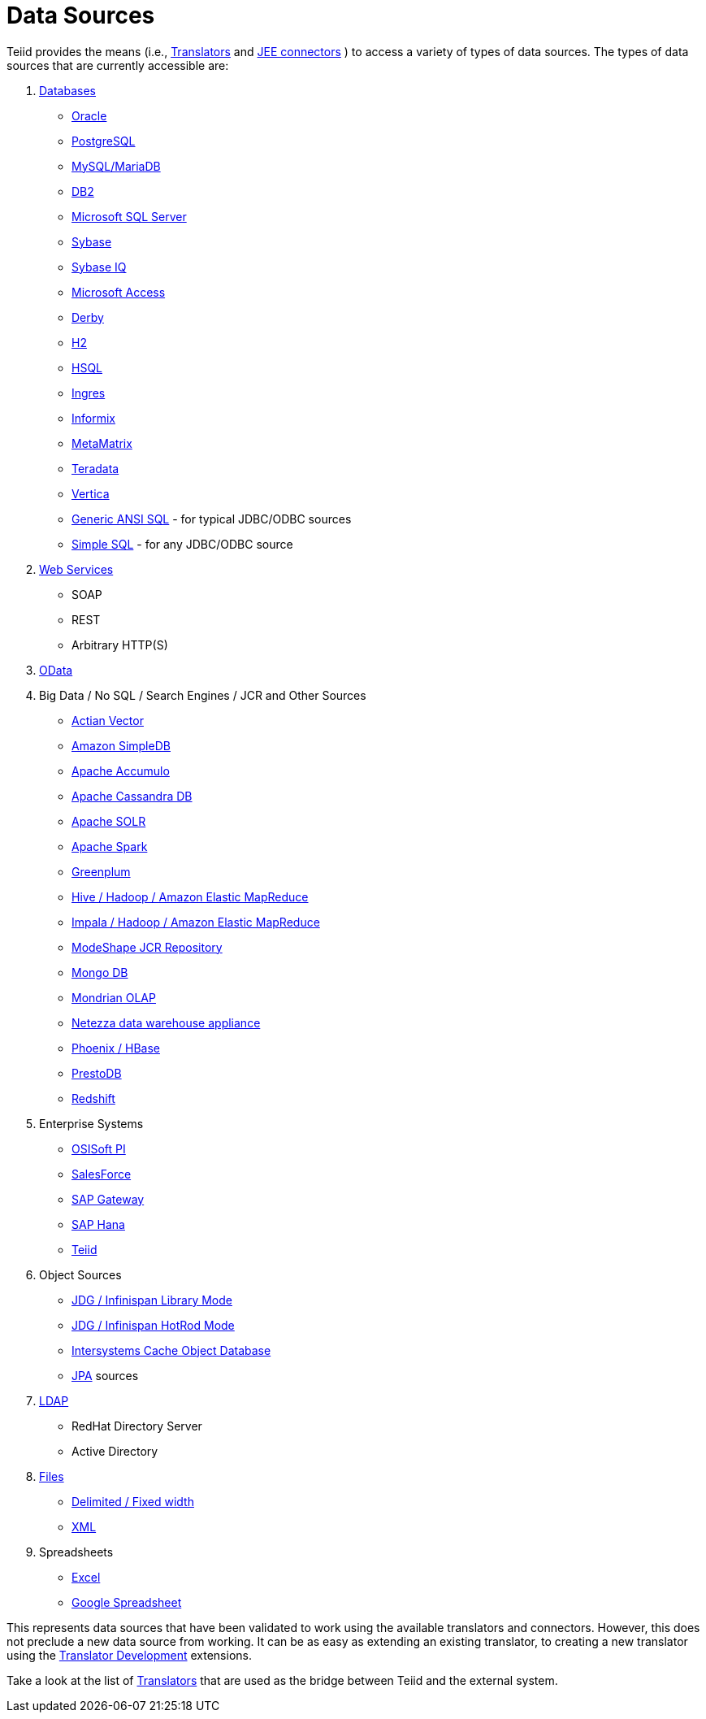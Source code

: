 
= Data Sources

Teiid provides the means (i.e., link:Translators.adoc[Translators] and link:../admin/Deploying_VDB_Dependencies.adoc[JEE connectors] ) to access a variety of types of data sources. The types of data sources that are currently accessible are:

1.  link:JDBC_Translators.adoc[Databases]
* link:Oracle_Translator.adoc[Oracle]
* link:PostgreSQL_Translator.adoc[PostgreSQL]
* link:MySQL_Translators.adoc[MySQL/MariaDB]
* link:DB2_Translator.adoc[DB2]
* link:Microsoft_SQL_Server_Translator.adoc[Microsoft SQL Server]
* link:Sybase_Translator.adoc[Sybase]
* link:SybaseIQ_Translator.adoc[Sybase IQ]
* link:Microsoft_Access_Translators.adoc[Microsoft Access]
* link:Derby_Translator.adoc[Derby]
* link:H2_Translator.adoc[H2]
* link:HSQL_Translator.adoc[HSQL]
* link:Ingres_Translators.adoc[Ingres]
* link:Informix_Translator.adoc[Informix]
* link:MetaMatrix_Translator.adoc[MetaMatrix]
* link:Teradata_Translator.adoc[Teradata]
* link:Vertica_Translator.adoc[Vertica]
* link:JDBC_ANSI_Translator.adoc[Generic ANSI SQL] - for typical JDBC/ODBC sources
* link:JDBC_Simple_Translator.adoc[Simple SQL] - for any JDBC/ODBC source

2.  link:Web_Services_Translator.adoc[Web Services]
* SOAP
* REST
* Arbitrary HTTP(S)

3.  link:OData_Translator.adoc[OData]

4.  Big Data / No SQL / Search Engines / JCR and Other Sources
* link:Actian_Vector_Translator.adoc[Actian Vector]
* link:Amazon_SimpleDB_Translator.adoc[Amazon SimpleDB]
* link:Apache_Accumulo_Translator.adoc[Apache Accumulo]
* link:Cassandra_Translator.adoc[Apache Cassandra DB]
* link:Apache_SOLR_Translator.adoc[Apache SOLR]
* link:JDBC_Translators.adoc[Apache Spark]
* link:Greenplum_Translator.adoc[Greenplum]
* link:Hive_Translator.adoc[Hive / Hadoop / Amazon Elastic MapReduce]
* link:Cloudera_Impala_Translator.adoc[Impala / Hadoop / Amazon Elastic MapReduce]
* link:ModeShape_Translator.adoc[ModeShape JCR Repository]
* link:MongoDB_Translator.adoc[Mongo DB]
* link:OLAP_Translator.adoc[Mondrian OLAP]
* link:Netezza_Translator.adoc[Netezza data warehouse appliance]
* link:Apache_Phoenix_Translator.adoc[Phoenix / HBase]
* link:PrestoDB_Translator.adoc[PrestoDB]
* link:Redshift_Translator.adoc[Redshift]

5.  Enterprise Systems
* link:OSISoft_PI_Translator.adoc[OSISoft PI]
* link:Salesforce_Translators.adoc[SalesForce]
* link:SAP_Gateway_Translator.adoc[SAP Gateway]
* link:SAP_Hana_Translator.adoc[SAP Hana]
* link:Teiid_Translator.adoc[Teiid]

6.  Object Sources
* link:Infinispan_LibMode_Translator.adoc[JDG / Infinispan Library Mode]
* link:Infinispan_HotRod_Translator.adoc[JDG / Infinispan HotRod Mode]
* link:Intersystems_Cache_Translator.adoc[Intersystems Cache Object Database]
* link:JPA_Translator.adoc[JPA] sources

7.  link:LDAP_Translator.adoc[LDAP]
* RedHat Directory Server
* Active Directory

8.  link:File_Translator.adoc[Files]
* link:FROM_Clause.html#18646226_FROMClause-TEXTTABLE[Delimited / Fixed width]
* link:FROM_Clause.html#18646226_FROMClause-XMLTABLE[XML]

9.  Spreadsheets
* link:Microsoft_Excel_Translator.adoc[Excel]
* link:Google_Spreadsheet_Translator.adoc[Google Spreadsheet]

This represents data sources that have been validated to work using the available translators and connectors. However, this does not preclude a new data source from working. It can be as easy as extending an existing translator, to creating a new translator using the link:../dev/Translator_Development.adoc[Translator Development] extensions.

Take a look at the list of link:Translators.adoc[Translators] that are used as the bridge between Teiid and the external system.

